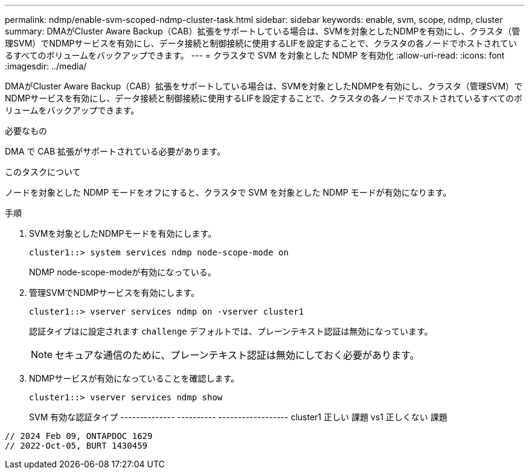---
permalink: ndmp/enable-svm-scoped-ndmp-cluster-task.html 
sidebar: sidebar 
keywords: enable, svm, scope, ndmp, cluster 
summary: DMAがCluster Aware Backup（CAB）拡張をサポートしている場合は、SVMを対象としたNDMPを有効にし、クラスタ（管理SVM）でNDMPサービスを有効にし、データ接続と制御接続に使用するLIFを設定することで、クラスタの各ノードでホストされているすべてのボリュームをバックアップできます。 
---
= クラスタで SVM を対象とした NDMP を有効化
:allow-uri-read: 
:icons: font
:imagesdir: ../media/


[role="lead"]
DMAがCluster Aware Backup（CAB）拡張をサポートしている場合は、SVMを対象としたNDMPを有効にし、クラスタ（管理SVM）でNDMPサービスを有効にし、データ接続と制御接続に使用するLIFを設定することで、クラスタの各ノードでホストされているすべてのボリュームをバックアップできます。

.必要なもの
DMA で CAB 拡張がサポートされている必要があります。

.このタスクについて
ノードを対象とした NDMP モードをオフにすると、クラスタで SVM を対象とした NDMP モードが有効になります。

.手順
. SVMを対象としたNDMPモードを有効にします。
+
[source, cli]
----
cluster1::> system services ndmp node-scope-mode on
----
+
NDMP node-scope-modeが有効になっている。

. 管理SVMでNDMPサービスを有効にします。
+
[source, cli]
----
cluster1::> vserver services ndmp on -vserver cluster1
----
+
認証タイプはに設定されます `challenge` デフォルトでは、プレーンテキスト認証は無効になっています。

+
[NOTE]
====
セキュアな通信のために、プレーンテキスト認証は無効にしておく必要があります。

====
. NDMPサービスが有効になっていることを確認します。
+
[source, cli]
----
cluster1::> vserver services ndmp show
----
+
SVM 有効な認証タイプ
-------------- ---------- ------------------
cluster1 正しい 課題
vs1 正しくない 課題



[listing]
----

// 2024 Feb 09, ONTAPDOC 1629
// 2022-Oct-05, BURT 1430459
----
